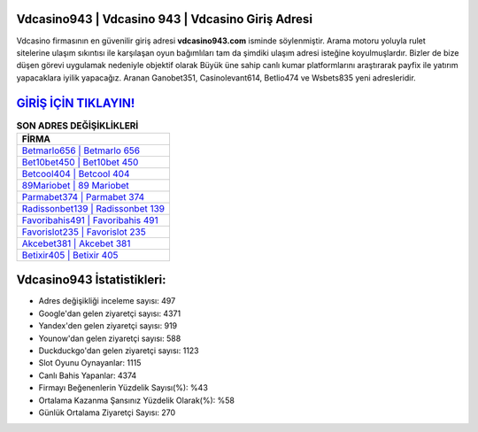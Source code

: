 ﻿Vdcasino943 | Vdcasino 943 | Vdcasino Giriş Adresi
===================================

.. image:: images/vdcasino-giris.jpg
   :width: 600
   
Vdcasino firmasının en güvenilir giriş adresi **vdcasino943.com** isminde söylenmiştir. Arama motoru yoluyla rulet sitelerine ulaşım sıkıntısı ile karşılaşan oyun bağımlıları tam da şimdiki ulaşım adresi isteğine koyulmuşlardır. Bizler de bize düşen görevi uygulamak nedeniyle objektif olarak Büyük üne sahip  canlı kumar platformlarını araştırarak payfix ile yatırım yapacaklara iyilik yapacağız. Aranan Ganobet351, Casinolevant614, Betlio474 ve Wsbets835 yeni adresleridir.

`GİRİŞ İÇİN TIKLAYIN! <https://uclck.me/gonow>`_
==============

.. list-table:: **SON ADRES DEĞİŞİKLİKLERİ**
   :widths: 100
   :header-rows: 1

   * - FİRMA
   * - `Betmarlo656 | Betmarlo 656 <betmarlo656-betmarlo-656-betmarlo-giris-adresi.html>`_
   * - `Bet10bet450 | Bet10bet 450 <bet10bet450-bet10bet-450-bet10bet-giris-adresi.html>`_
   * - `Betcool404 | Betcool 404 <betcool404-betcool-404-betcool-giris-adresi.html>`_	 
   * - `89Mariobet | 89 Mariobet <89mariobet-89-mariobet-mariobet-giris-adresi.html>`_	 
   * - `Parmabet374 | Parmabet 374 <parmabet374-parmabet-374-parmabet-giris-adresi.html>`_ 
   * - `Radissonbet139 | Radissonbet 139 <radissonbet139-radissonbet-139-radissonbet-giris-adresi.html>`_
   * - `Favoribahis491 | Favoribahis 491 <favoribahis491-favoribahis-491-favoribahis-giris-adresi.html>`_	 
   * - `Favorislot235 | Favorislot 235 <favorislot235-favorislot-235-favorislot-giris-adresi.html>`_
   * - `Akcebet381 | Akcebet 381 <akcebet381-akcebet-381-akcebet-giris-adresi.html>`_
   * - `Betixir405 | Betixir 405 <betixir405-betixir-405-betixir-giris-adresi.html>`_
	 
Vdcasino943 İstatistikleri:
===================================	 
* Adres değişikliği inceleme sayısı: 497
* Google'dan gelen ziyaretçi sayısı: 4371
* Yandex'den gelen ziyaretçi sayısı: 919
* Younow'dan gelen ziyaretçi sayısı: 588
* Duckduckgo'dan gelen ziyaretçi sayısı: 1123
* Slot Oyunu Oynayanlar: 1115
* Canlı Bahis Yapanlar: 4374
* Firmayı Beğenenlerin Yüzdelik Sayısı(%): %43
* Ortalama Kazanma Şansınız Yüzdelik Olarak(%): %58
* Günlük Ortalama Ziyaretçi Sayısı: 270
